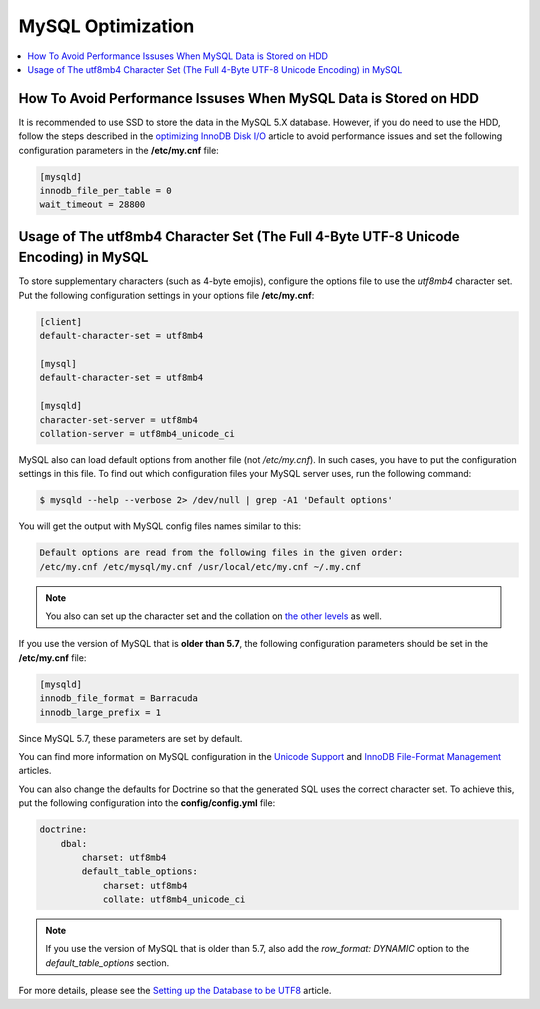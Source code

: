 .. _mysql-optimization:

MySQL Optimization
------------------

.. contents::
    :local:
    :depth: 2

.. _mysql-hdd-sdd:

How To Avoid Performance Issuses When MySQL Data is Stored on HDD
^^^^^^^^^^^^^^^^^^^^^^^^^^^^^^^^^^^^^^^^^^^^^^^^^^^^^^^^^^^^^^^^^

It is recommended to use SSD to store the data in the MySQL 5.X database. However, if you do need to use the HDD, follow
the steps described in the
`optimizing InnoDB Disk I/O <https://dev.mysql.com/doc/refman/5.7/en/optimizing-innodb-diskio.html>`_ article to avoid
performance issues and set the following configuration parameters in the **/etc/my.cnf** file:

.. code:: bash

   [mysqld]
   innodb_file_per_table = 0
   wait_timeout = 28800

.. _utf8mb4-mysql:

Usage of The utf8mb4 Character Set (The Full 4-Byte UTF-8 Unicode Encoding) in MySQL
^^^^^^^^^^^^^^^^^^^^^^^^^^^^^^^^^^^^^^^^^^^^^^^^^^^^^^^^^^^^^^^^^^^^^^^^^^^^^^^^^^^^

To store supplementary characters (such as 4-byte emojis), configure the options file to use the `utf8mb4`
character set. Put the following configuration settings in your options file **/etc/my.cnf**:

.. code:: bash

   [client]
   default-character-set = utf8mb4

   [mysql]
   default-character-set = utf8mb4

   [mysqld]
   character-set-server = utf8mb4
   collation-server = utf8mb4_unicode_ci

MySQL also can load default options from another file (not */etc/my.cnf*). In such cases, you have to put the
configuration settings in this file. To find out which configuration files your MySQL server uses, run the
following command:

.. code:: bash

    $ mysqld --help --verbose 2> /dev/null | grep -A1 'Default options'

You will get the output with MySQL config files names similar to this:

.. code:: bash

    Default options are read from the following files in the given order:
    /etc/my.cnf /etc/mysql/my.cnf /usr/local/etc/my.cnf ~/.my.cnf

.. note:: You also can set up the character set and the collation on `the other levels <https://dev.mysql.com/doc/refman/5.5/en/charset-syntax.html>`_ as well.

If you use the version of MySQL that is **older than 5.7**, the following configuration parameters should be set in
the **/etc/my.cnf** file:

.. code:: bash

   [mysqld]
   innodb_file_format = Barracuda
   innodb_large_prefix = 1

Since MySQL 5.7, these parameters are set by default.

You can find more information on MySQL configuration in the
`Unicode Support <https://dev.mysql.com/doc/refman/5.7/en/charset-unicode.html>`_ and
`InnoDB File-Format Management <https://dev.mysql.com/doc/refman/5.7/en/innodb-file-format.html>`_ articles.

You can also change the defaults for Doctrine so that the generated SQL uses the correct character set. To achieve this,
put the following configuration into the **config/config.yml** file:

.. code::

    doctrine:
        dbal:
            charset: utf8mb4
            default_table_options:
                charset: utf8mb4
                collate: utf8mb4_unicode_ci

.. note:: If you use the version of MySQL that is older than 5.7, also add the `row_format: DYNAMIC` option to the
    `default_table_options` section.

For more details, please see the
`Setting up the Database to be UTF8 <https://symfony.com/doc/3.4/doctrine.html#configuring-the-database>`_ article.
